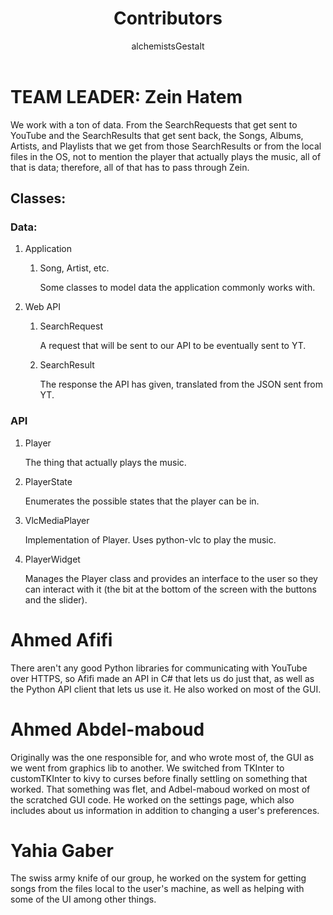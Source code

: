 #+title: Contributors
#+author: alchemistsGestalt

* TEAM LEADER: Zein Hatem
We work with a ton of data. From the SearchRequests that get sent to YouTube and
the SearchResults that get sent back,  the Songs, Albums, Artists, and Playlists
that we get from  those SearchResults or from the local files in  the OS, not to
mention  the  player  that actually  plays  the  music,  all  of that  is  data;
therefore, all of that has to pass through Zein.
** Classes:
*** Data:
**** Application
***** Song, Artist, etc.
Some classes to model data the application commonly works with.
**** Web API
***** SearchRequest
A request that will be sent to our API to be eventually sent to YT.
***** SearchResult
The response the API has given, translated from the JSON sent from YT.
*** API
**** Player
The thing that actually plays the music.
**** PlayerState
Enumerates the possible states that the player can be in.
**** VlcMediaPlayer
Implementation of Player. Uses python-vlc to play the music.
**** PlayerWidget
Manages the Player class and provides an interface to the user so they can
interact with it (the bit at the bottom of the screen with the buttons and the
slider).
* Ahmed Afifi
There aren't any good Python libraries for communicating with YouTube over
HTTPS, so Afifi made an API in C# that lets us do just that, as well as the
Python API client that lets us use it. He also worked on most of the GUI.
* Ahmed Abdel-maboud
Originally was the one responsible for, and who wrote most of, the GUI as we
went from graphics lib to another. We switched from TKInter to customTKInter to
kivy to curses before finally settling on something that worked. That something
was flet, and Adbel-maboud worked on most of the scratched GUI code. He worked
on the settings page, which also includes about us information in addition to
changing a user's preferences.
* Yahia Gaber
The swiss army knife of our group, he worked on the system for getting songs
from the files local to the user's machine, as well as helping with some of the
UI among other things.
